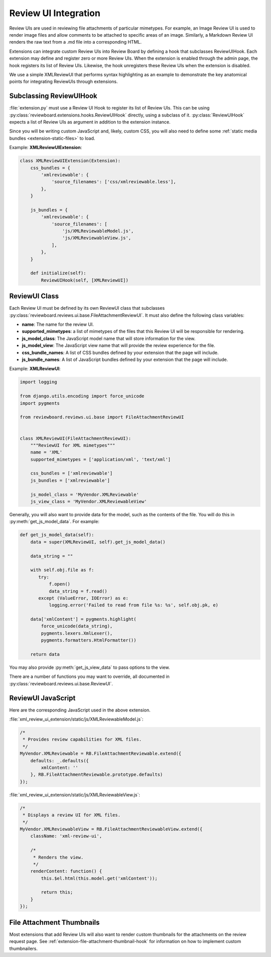 .. _extension-review-ui-integration:

Review UI Integration
=====================

Review UIs are used in reviewing file attachments of particular mimetypes. For
example, an Image Review UI is used to render image files and allow comments to
be attached to specific areas of an image. Similarly, a Markdown Review UI
renders the raw text from a .md file into a corresponding HTML.

Extensions can integrate custom Review UIs into Review Board by defining
a hook that subclasses ReviewUIHook. Each extension may define and register
zero or more Review UIs. When the extension is enabled through the admin page,
the hook registers its list of Review UIs. Likewise, the hook unregisters these
Review UIs when the extension is disabled.

We use a simple XMLReviewUI that performs syntax highlighting as an example to
demonstrate the key anatomical points for integrating ReviewUIs through
extensions.


.. _extension-subclassing-review-ui-hook:

Subclassing ReviewUIHook
------------------------

:file:`extension.py` must use a Review UI Hook to register its list of Review
UIs.  This can be using :py:class:`reviewboard.extensions.hooks.ReviewUIHook`
directly, using a subclass of it. :py:class:`ReviewUIHook` expects a list of
Review UIs as argument in addition to the extension instance.

Since you will be writing custom JavaScript and, likely, custom CSS, you will
also need to define some :ref:`static media bundles <extension-static-files>`
to load.

Example: **XMLReviewUIExtension**:

.. code-block:: python

    class XMLReviewUIExtension(Extension):
        css_bundles = {
            'xmlreviewable': {
                'source_filenames': ['css/xmlreviewable.less'],
            },
        }

        js_bundles = {
            'xmlreviewable': {
                'source_filenames': [
                    'js/XMLReviewableModel.js',
                    'js/XMLReviewableView.js',
                ],
            },
        }

        def initialize(self):
            ReviewUIHook(self, [XMLReviewUI])


.. _extension-review-ui-class:

ReviewUI Class
--------------

Each Review UI must be defined by its own ReviewUI class that subclasses
:py:class:`reviewboard.reviews.ui.base.FileAttachmentReviewUI`. It must also
define the following class variables:

*
    **name**: The name for the review UI.

*
    **supported_mimetypes**: a list of mimetypes of the files that this Review
    UI will be responsible for rendering.

*
    **js_model_class**: The JavaScript model name that will store information
    for the view.

*
    **js_model_view**: The JavaScript view name that will provide the review
    experience for the file.

*
    **css_bundle_names**: A list of CSS bundles defined by your extension
    that the page will include.

*
    **js_bundle_names**: A list of JavaScript bundles defined by your
    extension that the page will include.


Example: **XMLReviewUI**:

.. code-block:: python

    import logging

    from django.utils.encoding import force_unicode
    import pygments

    from reviewboard.reviews.ui.base import FileAttachmentReviewUI


    class XMLReviewUI(FileAttachmentReviewUI):
        """ReviewUI for XML mimetypes"""
        name = 'XML'
        supported_mimetypes = ['application/xml', 'text/xml']

        css_bundles = ['xmlreviewable']
        js_bundles = ['xmlreviewable']

        js_model_class = 'MyVendor.XMLReviewable'
        js_view_class = 'MyVendor.XMLReviewableView'


Generally, you will also want to provide data for the model, such as the
contents of the file. You will do this in :py:meth:`get_js_model_data`.
For example:

.. code-block:: python

    def get_js_model_data(self):
        data = super(XMLReviewUI, self).get_js_model_data()

        data_string = ""

        with self.obj.file as f:
           try:
               f.open()
               data_string = f.read()
           except (ValueError, IOError) as e:
               logging.error('Failed to read from file %s: %s', self.obj.pk, e)

        data['xmlContent'] = pygments.highlight(
            force_unicode(data_string),
            pygments.lexers.XmlLexer(),
            pygments.formatters.HtmlFormatter())

        return data

You may also provide :py:meth:`get_js_view_data` to pass options to the
view.

There are a number of functions you may want to override, all documented in
:py:class:`reviewboard.reviews.ui.base.ReviewUI`.


ReviewUI JavaScript
-------------------

Here are the corresponding JavaScript used in the above extension.

:file:`xml_review_ui_extension/static/js/XMLReviewableModel.js`:

.. code-block:: javascript

    /*
     * Provides review capabilities for XML files.
     */
    MyVendor.XMLReviewable = RB.FileAttachmentReviewable.extend({
        defaults: _.defaults({
            xmlContent: ''
        }, RB.FileAttachmentReviewable.prototype.defaults)
    });


:file:`xml_review_ui_extension/static/js/XMLReviewableView.js`:

.. code-block:: javascript

    /*
     * Displays a review UI for XML files.
     */
    MyVendor.XMLReviewableView = RB.FileAttachmentReviewableView.extend({
        className: 'xml-review-ui',

        /*
         * Renders the view.
         */
        renderContent: function() {
            this.$el.html(this.model.get('xmlContent'));

            return this;
        }
    });


File Attachment Thumbnails
--------------------------

Most extensions that add Review UIs will also want to render custom thumbnails
for the attachments on the review request page. See
:ref:`extension-file-attachment-thumbnail-hook` for information on how to
implement custom thumbnailers.
